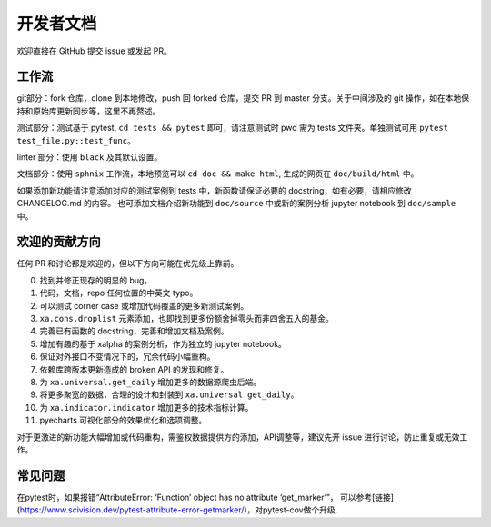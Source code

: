 =============
开发者文档
=============

欢迎直接在 GitHub 提交 issue 或发起 PR。


工作流
----------

git部分：fork 仓库，clone 到本地修改，push 回 forked 仓库，提交 PR 到 master 分支。关于中间涉及的 git 操作，如在本地保持和原始库更新同步等，这里不再赘述。

测试部分：测试基于 pytest, ``cd tests && pytest`` 即可，请注意测试时 pwd 需为 tests 文件夹。单独测试可用 ``pytest test_file.py::test_func``。

linter 部分：使用 ``black`` 及其默认设置。

文档部分：使用 ``sphnix`` 工作流，本地预览可以 ``cd doc && make html``, 生成的网页在 ``doc/build/html`` 中。

如果添加新功能请注意添加对应的测试案例到 tests 中，新函数请保证必要的 docstring，如有必要，请相应修改 CHANGELOG.md 的内容。
也可添加文档介绍新功能到 ``doc/source`` 中或新的案例分析 jupyter notebook 到 ``doc/sample`` 中。


欢迎的贡献方向
----------------

任何 PR 和讨论都是欢迎的，但以下方向可能在优先级上靠前。

0. 找到并修正现存的明显的 bug。

1. 代码，文档，repo 任何位置的中英文 typo。

2. 可以测试 corner case 或增加代码覆盖的更多新测试案例。

3. ``xa.cons.droplist`` 元素添加，也即找到更多份额舍掉零头而非四舍五入的基金。

4. 完善已有函数的 docstring，完善和增加文档及案例。

5. 增加有趣的基于 xalpha 的案例分析，作为独立的 jupyter notebook。

6. 保证对外接口不变情况下的，冗余代码小幅重构。

7. 依赖库跨版本更新造成的 broken API 的发现和修复。

8. 为 ``xa.universal.get_daily`` 增加更多的数据源爬虫后端。

9. 将更多聚宽的数据，合理的设计和封装到 ``xa.universal.get_daily``。

10. 为 ``xa.indicator.indicator`` 增加更多的技术指标计算。

11. pyecharts 可视化部分的效果优化和选项调整。


对于更激进的新功能大幅增加或代码重构，需鉴权数据提供方的添加，API调整等，建议先开 issue 进行讨论，防止重复或无效工作。


常见问题
-------------

在pytest时，如果报错“AttributeError: ‘Function’ object has no attribute ‘get_marker’”，
可以参考[链接](https://www.scivision.dev/pytest-attribute-error-getmarker/)，对pytest-cov做个升级.